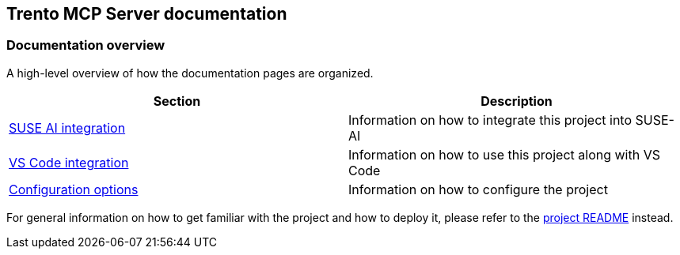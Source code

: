 // Copyright 2025 SUSE LLC
// SPDX-License-Identifier: Apache-2.0

== Trento MCP Server documentation

=== Documentation overview

A high-level overview of how the documentation pages are organized.

[width="100%",options="header",]
|===
|Section |Description
|link:integration-suse-ai.adoc[SUSE AI integration] |Information on how to integrate this project into SUSE-AI
|link:integration-vscode.adoc[VS Code integration] |Information on how to use this project along with VS Code
|link:configuration-options.adoc[Configuration options] |Information on how to configure the project
|===

For general information on how to get familiar with the project and how to deploy it, please refer to the link:/README.adoc[project README] instead.
